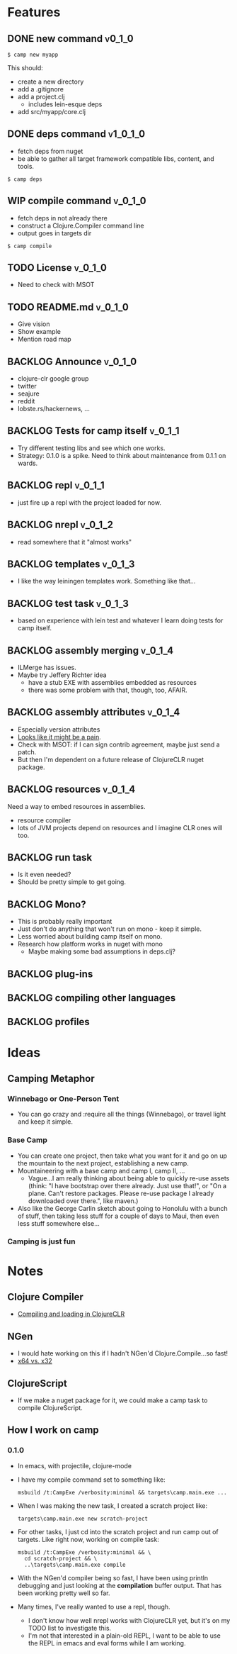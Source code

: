 * Features
  
** DONE new command                                                  :v0_1_0:
   CLOSED: [2015-02-18 Wed 08:36]
   
   #+BEGIN_SRC shell
   $ camp new myapp
   #+END_SRC
   
   This should:
   - create a new directory
   - add a .gitignore
   - add a project.clj
     - includes lein-esque deps
   - add src/myapp/core.clj
     
** DONE deps command                                               :v1_0_1_0:
   CLOSED: [2015-02-18 Wed 08:36]
   - fetch deps from nuget
   - be able to gather all target framework compatible libs, content,
     and tools.
     
   #+BEGIN_SRC shell
   $ camp deps
   #+END_SRC
   
** WIP compile command                                              :v_0_1_0:
   - fetch deps in not already there
   - construct a Clojure.Compiler command line
   - output goes in targets dir
     
   #+BEGIN_SRC shell
   $ camp compile
   #+END_SRC
   
** TODO License :v_0_1_0:
   - Need to check with MSOT
     
** TODO README.md :v_0_1_0:
   - Give vision
   - Show example
   - Mention road map

** BACKLOG Announce :v_0_1_0:
   - clojure-clr google group
   - twitter
   - seajure
   - reddit
   - lobste.rs/hackernews, ...
     
** BACKLOG Tests for camp itself 				    :v_0_1_1:
   - Try different testing libs and see which one works.
   - Strategy: 0.1.0 is a spike. Need to think about maintenance from
     0.1.1 on wards.

** BACKLOG repl                                                      :v_0_1_1:
   - just fire up a repl with the project loaded for now.

** BACKLOG nrepl                                                     :v_0_1_2:
   - read somewhere that it "almost works"

** BACKLOG templates                                                 :v_0_1_3:
   - I like the way leiningen templates work. Something like that...

** BACKLOG test task :v_0_1_3:
   - based on experience with lein test and whatever I learn doing
     tests for camp itself.

** BACKLOG assembly merging                                          :v_0_1_4:
   - ILMerge has issues.
   - Maybe try Jeffery Richter idea
     - have a stub EXE with assemblies embedded as resources
     - there was some problem with that, though, too, AFAIR.

** BACKLOG assembly attributes                                       :v_0_1_4:
   - Especially version attributes
   - [[https://groups.google.com/forum/#!topic/clojure-clr/MgomkqFzP0k][Looks like it might be a pain]].
   - Check with MSOT: if I can sign contrib agreement, maybe just send
     a patch.
   - But then I'm dependent on a future release of ClojureCLR nuget
     package.
     
** BACKLOG resources                                                 :v_0_1_4:
   Need a way to embed resources in assemblies.
   - resource compiler
   - lots of JVM projects depend on resources and I imagine CLR ones
     will too.

** BACKLOG run task
   - Is it even needed?
   - Should be pretty simple to get going.

** BACKLOG Mono?
   - This is probably really important
   - Just don't do anything that won't run on mono - keep it simple.
   - Less worried about building camp itself on mono.
   - Research how platform works in nuget with mono
     - Maybe making some bad assumptions in deps.clj?

** BACKLOG plug-ins

** BACKLOG compiling other languages

** BACKLOG profiles

* Ideas

** Camping Metaphor

*** Winnebago or One-Person Tent
    - You can go crazy and :require all the things (Winnebago), or
      travel light and keep it simple.

*** Base Camp
    - You can create one project, then take what you want for it and
      go on up the mountain to the next project, establishing a new
      camp.
    - Mountaineering with a base camp and camp I, camp II, ...
      - Vague...I am really thinking about being able to quickly
        re-use assets (think: "I have bootstrap over there
        already. Just use that!", or "On a plane. Can't restore
        packages. Please re-use package I already downloaded over
        there.", like maven.)
    - Also like the George Carlin sketch about going to Honolulu with
      a bunch of stuff, then taking less stuff for a couple of days to
      Maui, then even less stuff somewhere else...

*** Camping is just fun

* Notes
  
** Clojure Compiler
   
   - [[http://clojureclr.blogspot.com/2012/01/compiling-and-loading-in-clojureclr.html][Compiling and loading in ClojureCLR]]

** NGen
   - I would hate working on this if I hadn't NGen'd
     Clojure.Compile...so fast!
   - [[https://groups.google.com/forum/#!searchin/clojure-clr/compile/clojure-clr/LbzsUoJe_h8/Q2Ht3sezQZsJ][x64 vs. x32]]

** ClojureScript
   - If we make a nuget package for it, we could make a camp task to
     compile ClojureScript.

** How I work on camp

*** 0.1.0
   - In emacs, with projectile, clojure-mode
   - I have my compile command set to something like:
     
     #+BEGIN_SRC shell
     msbuild /t:CampExe /verbosity:minimal && targets\camp.main.exe ...
     #+END_SRC

   - When I was making the new task, I created a scratch project like:

     #+BEGIN_SRC shell
     targets\camp.main.exe new scratch-project
     #+END_SRC

   - For other tasks, I just cd into the scratch project and run camp
     out of targets. Like right now, working on compile task:

     #+BEGIN_SRC shell
       msbuild /t:CampExe /verbosity:minimal && \
         cd scratch-project && \
         ..\targets\camp.main.exe compile
     #+END_SRC

   - With the NGen'd compiler being so fast, I have been using println
     debugging and just looking at the *compilation* buffer
     output. That has been working pretty well so far.
   - Many times, I've really wanted to use a repl, though.
     - I don't know how well nrepl works with ClojureCLR yet, but it's
       on my TODO list to investigate this.
     - I'm not that interested in a plain-old REPL, I want to be able
       to use the REPL in emacs and eval forms while I am working.
